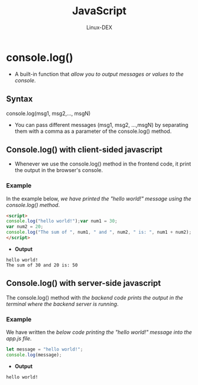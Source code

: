 #+TITLE: JavaScript
#+DESCRIPTION: console.log() Method
#+AUTHOR: Linux-DEX

* console.log()
+ A built-in function that /allow you to output messages or values to the console/.

** Syntax
#+begin_example javascript
console.log(msg1, msg2,..., msgN)
#+end_example

- You can pass different messages (msg1, msg2, ...,msgN) by separating them with a comma as a parameter of the console.log() method.

** Console.log() with client-sided javascript
+ Whenever we use the console.log() method in the frontend code, it print the output in the browser's console.

*** Example
In the example below, /we have printed the "hello world!" message using the console.log() method/.
#+begin_src html
<script>
console.log("hello world!");var num1 = 30;
var num2 = 20;
console.log("The sum of ", num1, " and ", num2, " is: ", num1 + num2);
</script>
#+end_src

+ *Output*
#+begin_example
hello world!
The sum of 30 and 20 is: 50
#+end_example

** Console.log() with server-side javascript
The console.log() method with /the backend code prints the output in the terminal where the backend server is running/.

*** Example
We have written the /below code printing the "hello world!" message into the app.js file/.
#+begin_src js
let message = "hello world!";
console.log(message);
#+end_src

+ *Output*
#+begin_example
hello world!
#+end_example
